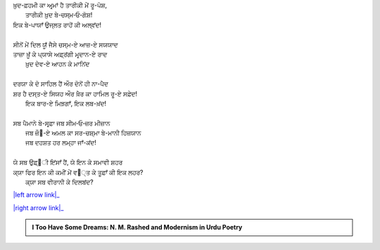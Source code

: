 .. title: §19ـ ਏਕ ਔਰ ਸ਼ਹਰ
.. slug: itoohavesomedreams/poem_19
.. date: 2016-02-04 19:53:35 UTC
.. tags: poem itoohavesomedreams rashid
.. link: 
.. description: Devanagari version of "Ek aur shahr"
.. type: text



| ਖ਼ੁਦ-ਫ਼ਹਮੀ ਕਾ ਅਰ੍ਮਾਂ ਹੈ ਤਾਰੀਕੀ ਮੇਂ ਰੂ-ਪੋਸ਼,
|     ਤਾਰੀਕੀ ਖ਼ੁਦ ਬੇ-ਚਸ੍ਮ‐ਓ‐ਗੋਸ਼!
| ਇਕ ਬੇ-ਪਾਯਾਁ ਉਜ੍ਲਤ ਰਾਹੋਂ ਕੀ ਅਲ੍ਵਂਦ!
| 
| ਸੀਨੋਂ ਮੇਂ ਦਿਲ ਯੂਁ ਜੈਸੇ ਚਸ੍ਮ-ਏ ਆਜ਼-ਏ ਸਯਯਾਦ
| ਤਾਜ਼ਾ ਖ਼ੂਁ ਕੇ ਪ੍ਯਾਸੇ ਅਫ਼੍ਰਂਗੀ ਮਰ੍ਦਾਨ-ਏ ਰਾਦ
|     ਖ਼ੁਦ ਦੇਵ-ਏ ਆਹਨ ਕੇ ਮਾਨਿਂਦ
| 
| ਦਰਯਾ ਕੇ ਦੋ ਸਾਹਿਲ ਹੈਂ ਔਰ ਦੋਨੋਂ ਹੀ ਨਾ-ਪੈਦ
| ਸ਼ਰ ਹੈ ਦਸ੍ਤ-ਏ ਸਿਯਹ ਔਰ ਖ਼ੈਰ ਕਾ ਹਾਮਿਲ ਰੂ-ਏ ਸਫ਼ੇਦ!
|     ਇਕ ਬਾਰ-ਏ ਮਿਝ਼ਗਾਁ, ਇਕ ਲਬ-ਖ਼ਂਦ!
| 
| ਸਬ ਪੈਮਾਨੇ ਬੇ-ਸਰ੍ਫ਼ਾ ਜਬ ਸੀਮ‐ਓ‐ਜ਼ਰ ਮੀਜ਼ਾਨ
|     ਜਬ ਜ਼ੌ੘-ਏ ਅਮਲ ਕਾ ਸਰ-ਚਸ਼੍ਮਾ ਬੇ-ਮਾਨੀ ਹਿਜ਼ਯਾਨ
|     ਜਬ ਦਹਸ਼ਤ ਹਰ ਲਮ੍ਹਾ ਜਾਁ-ਕਂਦ!
| 
| ਯੇ ਸਬ ਉਫ਼੍੘ੀ ਇਂਸਾਁ ਹੈਂ, ਯੇ ਇਨ ਕੇ ਸਮਾਵੀ ਸ਼ਹਰ
| ਕ੍ਯਾ ਫਿਰ ਇਨ ਕੀ ਕਮੀਂ ਮੇਂ ਵ੘੍ਤ ਕੇ ਤੂਫ਼ਾਁ ਕੀ ਇਕ ਲਹਰ?
|     ਕ੍ਯਾ ਸਬ ਵੀਰਾਨੀ ਕੇ ਦਿਲਬਂਦ?

|left arrow link|_

|right arrow link|_



.. |left arrow link| replace:: :emoji:`arrow_left` §18. ਦਿਲ, ਮਿਰੇ ਸਹਰਾ-ਨਵਰ੍ਦ-ਏ ਪੀਰ ਦਿਲ 
.. _left arrow link: /hi/itoohavesomedreams/poem_18

.. |right arrow link| replace::  §20. ਰੇਗ-ਏ ਦੀਰੂਜ਼ :emoji:`arrow_right` 
.. _right arrow link: /hi/itoohavesomedreams/poem_20

.. admonition:: I Too Have Some Dreams: N. M. Rashed and Modernism in Urdu Poetry


  .. link_figure:: /itoohavesomedreams/
        :title: I Too Have Some Dreams Resource Page
        :class: link-figure
        :image_url: /galleries/i2havesomedreams/i2havesomedreams-small.jpg
        
.. _جمیل نوری نستعلیق فانٹ: http://ur.lmgtfy.com/?q=Jameel+Noori+nastaleeq
 

